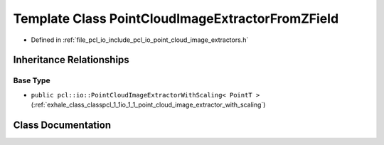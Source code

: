 .. _exhale_class_classpcl_1_1io_1_1_point_cloud_image_extractor_from_z_field:

Template Class PointCloudImageExtractorFromZField
=================================================

- Defined in :ref:`file_pcl_io_include_pcl_io_point_cloud_image_extractors.h`


Inheritance Relationships
-------------------------

Base Type
*********

- ``public pcl::io::PointCloudImageExtractorWithScaling< PointT >`` (:ref:`exhale_class_classpcl_1_1io_1_1_point_cloud_image_extractor_with_scaling`)


Class Documentation
-------------------


.. doxygenclass:: pcl::io::PointCloudImageExtractorFromZField
   :members:
   :protected-members:
   :undoc-members: